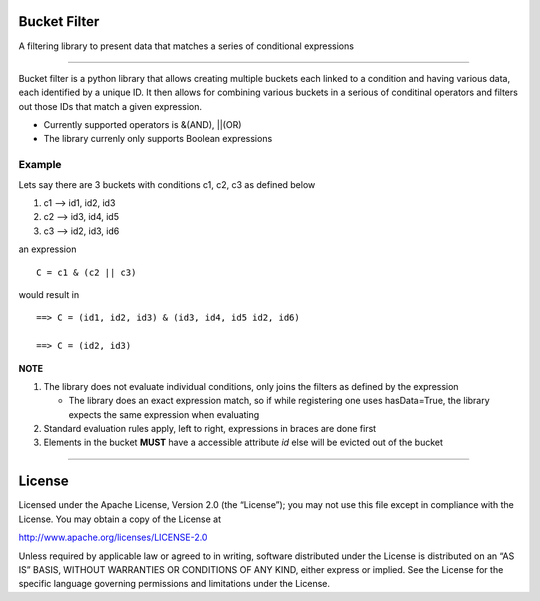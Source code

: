 Bucket Filter
=============

A filtering library to present data that matches a series of conditional
expressions

--------------

Bucket filter is a python library that allows creating multiple buckets
each linked to a condition and having various data, each identified by a
unique ID. It then allows for combining various buckets in a serious of
conditinal operators and filters out those IDs that match a given
expression.


*   Currently supported operators is &(AND), ||(OR)
*   The library currenly only supports Boolean expressions

Example
-------

Lets say there are 3 buckets with conditions c1, c2, c3 as defined below

1. c1 –> id1, id2, id3
2. c2 –> id3, id4, id5
3. c3 –> id2, id3, id6

an expression

::

    C = c1 & (c2 || c3)

would result in

::

    ==> C = (id1, id2, id3) & (id3, id4, id5 id2, id6)

    ==> C = (id2, id3)

**NOTE**

1. The library does not evaluate individual conditions, only joins the
   filters as defined by the expression

   -  The library does an exact expression match, so if while
      registering one uses hasData=True, the library expects the same
      expression when evaluating

2. Standard evaluation rules apply, left to right, expressions in braces
   are done first
3. Elements in the bucket **MUST** have a accessible attribute *id* else
   will be evicted out of the bucket

--------------

License
=======

Licensed under the Apache License, Version 2.0 (the “License”); you may
not use this file except in compliance with the License. You may obtain
a copy of the License at

http://www.apache.org/licenses/LICENSE-2.0

Unless required by applicable law or agreed to in writing, software
distributed under the License is distributed on an “AS IS” BASIS,
WITHOUT WARRANTIES OR CONDITIONS OF ANY KIND, either express or implied.
See the License for the specific language governing permissions and
limitations under the License.